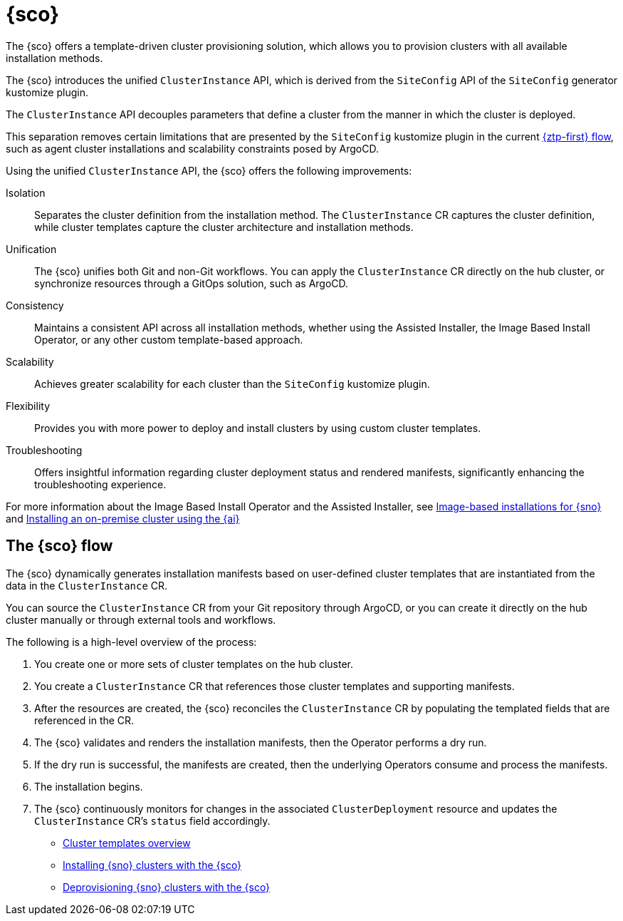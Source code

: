[#siteconfig-intro]
= {sco}

The {sco} offers a template-driven cluster provisioning solution, which allows you to provision clusters with all available installation methods.

The {sco} introduces the unified `ClusterInstance` API, which is derived from the `SiteConfig` API of the `SiteConfig` generator kustomize plugin.

The `ClusterInstance` API decouples parameters that define a cluster from the manner in which the cluster is deployed.

This separation removes certain limitations that are presented by the `SiteConfig` kustomize plugin in the current xref:../../edge_computing/ztp-deploying-far-edge-sites.adoc#ztp-deploying-far-edge-sites[{ztp-first} flow], such as agent cluster installations and scalability constraints posed by ArgoCD.

Using the unified `ClusterInstance` API, the {sco} offers the following improvements:

Isolation:: Separates the cluster definition from the installation method. The `ClusterInstance` CR captures the cluster definition, while cluster templates capture the cluster architecture and installation methods.

Unification:: The {sco} unifies both Git and non-Git workflows. You can apply the `ClusterInstance` CR directly on the hub cluster, or synchronize resources through a GitOps solution, such as ArgoCD.

Consistency:: Maintains a consistent API across all installation methods, whether using the Assisted Installer, the Image Based Install Operator, or any other custom template-based approach.

Scalability:: Achieves greater scalability for each cluster than the `SiteConfig` kustomize plugin.

Flexibility:: Provides you with more power to deploy and install clusters by using custom cluster templates.

Troubleshooting:: Offers insightful information regarding cluster deployment status and rendered manifests, significantly enhancing the troubleshooting experience.

For more information about the Image Based Install Operator and the Assisted Installer, see https://access.redhat.com/articles/7075493[Image-based installations for {sno}] and link:https://docs.redhat.com/en/documentation/openshift_container_platform/4.16/html/installing/installing-on-premise-with-assisted-installer[Installing an on-premise cluster using the {ai}]

[#operator-flow]
== The {sco} flow

The {sco} dynamically generates installation manifests based on user-defined cluster templates that are instantiated from the data in the `ClusterInstance` CR.

You can source the `ClusterInstance` CR from your Git repository through ArgoCD, or you can create it directly on the hub cluster manually or through external tools and workflows.

The following is a high-level overview of the process:

. You create one or more sets of cluster templates on the hub cluster.
. You create a `ClusterInstance` CR that references those cluster templates and supporting manifests.
. After the resources are created, the {sco} reconciles the `ClusterInstance` CR by populating the templated fields that are referenced in the CR.
. The {sco} validates and renders the installation manifests, then the Operator performs a dry run.
. If the dry run is successful, the manifests are created, then the underlying Operators consume and process the manifests.
. The installation begins.
. The {sco} continuously monitors for changes in the associated `ClusterDeployment` resource and updates the `ClusterInstance` CR's `status` field accordingly.

* xref:../siteconfig/cluster_templates.adoc#cluster-templates[Cluster templates overview]
* xref:../siteconfig/install_clusters.adoc##install-clusters[Installing {sno} clusters with the {sco}]
* xref:../siteconfig/deprovision_clusters.adoc#deprovision-clusters[Deprovisioning {sno} clusters with the {sco}]

//* xref:../siteconfig_flow#operator-flow[The {sco} flow]
//* xref:../cluster_templates.adoc#cluster-templates[Cluster templates overview]

////
Temporarily leaving this for my reference for the structure and links.

include*../siteconfig/siteconfig-operator-flow.adoc

include*../siteconfig/clusterinstance-cr-reference.adoc              |
include*../siteconfig/clusterinstance-cr-config-parameters.adoc      | These 3 topics will move to a separate PR, under the API docs
include*../siteconfig/clusterinstance-cr-conditions-reference.adoc   |

include*../siteconfig/cluster-templates.adoc

include*siteconfig/create-custom-cluster-templates.adoc

include*siteconfig/cnf-deploying-siteconfig-operator.adoc[leveloffset=+1]

include*siteconfig/cnf-installing-clusters.adoc[leveloffset=+1]

* xref:../../installing/installing_on_prem_assisted/installing-on-prem-assisted.adoc#installing-on-prem-assisted[Installing an on-premise cluster using the {ai}]

* xref*../../edge_computing/installing_with_siteconfig_operator/cnf-understanding-siteconfig-operator#cnf-clusterinstance-conditions-reference_siteconfig-operator[ClusterInstance CR conditions]

include*siteconfig/cnf-deprovisioning-clusters.adoc[leveloffset=+1]
////
